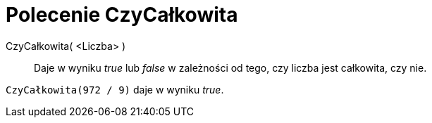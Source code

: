 = Polecenie CzyCałkowita
:page-en: commands/IsInteger
ifdef::env-github[:imagesdir: /en/modules/ROOT/assets/images]

CzyCałkowita( <Liczba> )::
  Daje w wyniku _true_ lub _false_ w zależności od tego, czy liczba jest całkowita, czy nie.

[EXAMPLE]
====

`++CzyCałkowita(972 / 9)++` daje w wyniku _true_.

====
